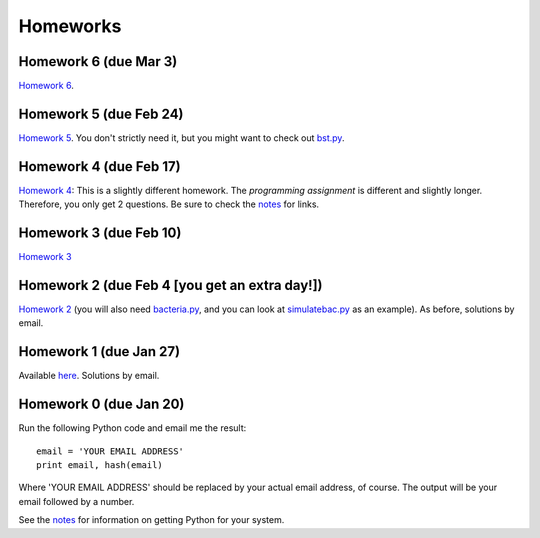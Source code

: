 =================
Homeworks
=================

Homework 6 (due Mar 3)
----------------------------------------------

`Homework 6`_.

.. _`Homework 6`: homeworks/06-numerical.pdf

Homework 5 (due Feb 24)
----------------------------------------------

`Homework 5`_. You don't strictly need it, but you might want to check out `bst.py`_.

.. _`Homework 5`: homeworks/05-softwarecarpentry-ii.pdf
.. _`bst.py`: _static/bst.py

Homework 4 (due Feb 17)
----------------------------------------------

`Homework 4`_: This is a slightly different homework. The *programming assignment* is different and slightly longer. Therefore, you only get 2 questions. Be sure to check the notes_ for links.

.. _`Homework 4`: homeworks/04-softwarecarpentry.pdf
.. _notes: notes.html

Homework 3 (due Feb 10)
----------------------------------------------

`Homework 3`_ 

.. _`Homework 3`: homeworks/03-python-odds.pdf

Homework 2 (due Feb 4 [you get an extra day!])
----------------------------------------------

`Homework 2`_ (you will also need `bacteria.py`_, and you can look at `simulatebac.py`_ as an example). As before, solutions by email.

.. _`Homework 2`: _static/pfs-hw-02.pdf
.. _`bacteria.py`: _static/bacteria.py
.. _`simulatebac.py`: _static/simulatebac.py


Homework 1 (due Jan 27)
-----------------------

Available here_. Solutions by email.

.. _here: _static/pfs-hw-01.pdf



Homework 0 (due Jan 20)
-----------------------

Run the following Python code and email me the result:

::

    email = 'YOUR EMAIL ADDRESS'
    print email, hash(email)


Where 'YOUR EMAIL ADDRESS' should be replaced by your actual email address, of course. The output will be your email followed by a number.

See the notes_ for information on getting Python for your system.

.. _notes: notes.html
   
